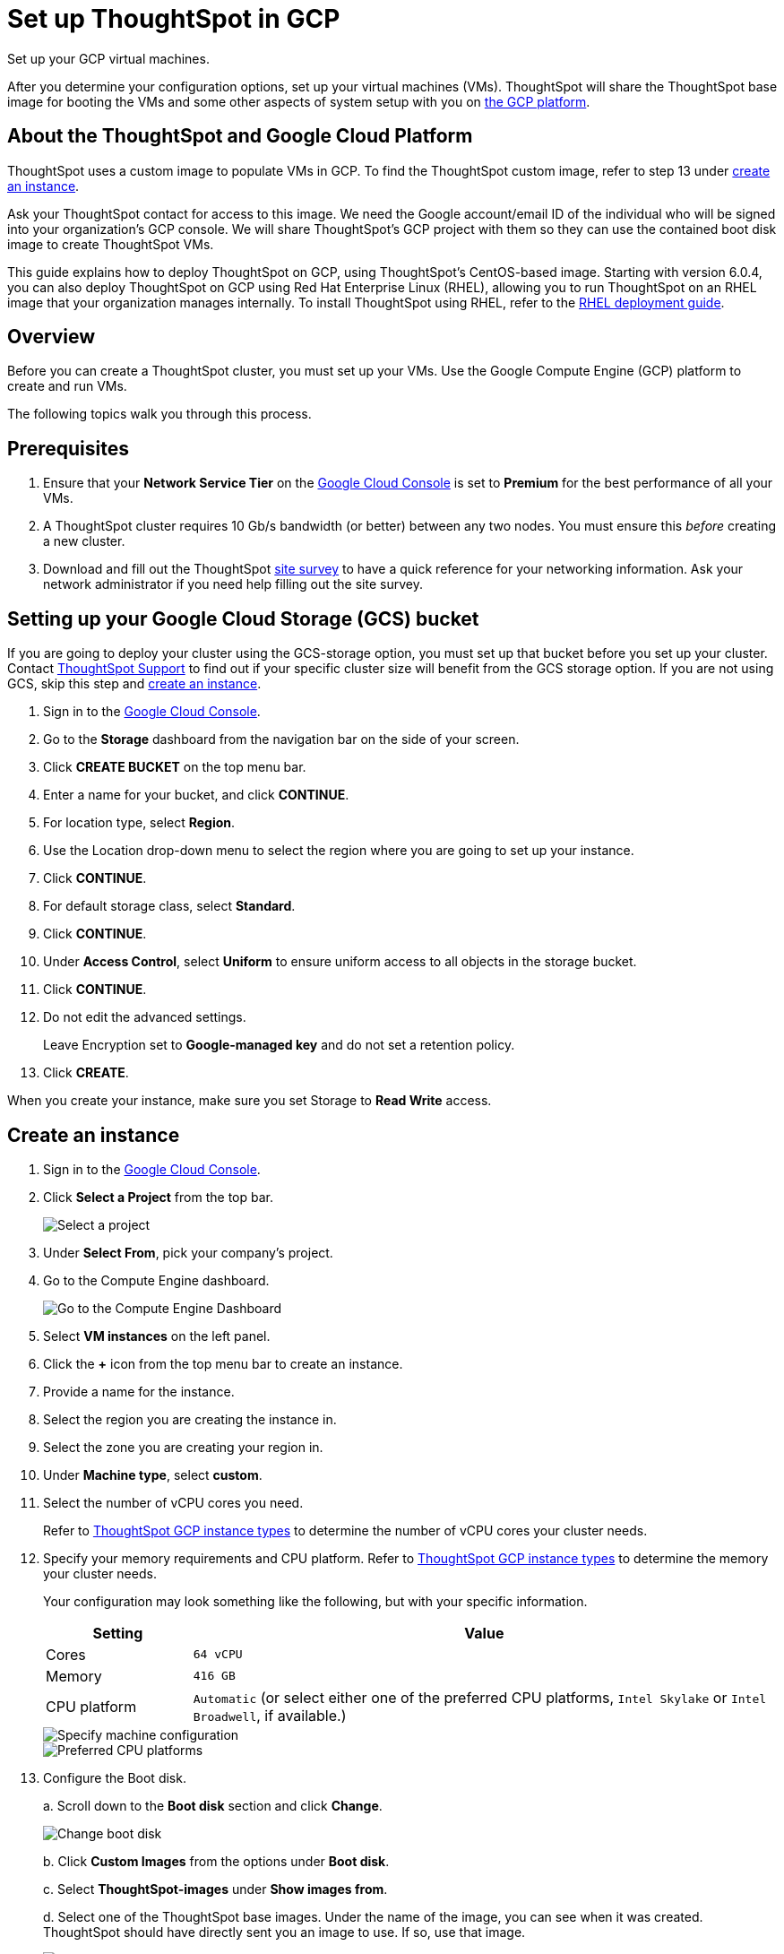 = Set up ThoughtSpot in GCP
:last_updated: 5/7/2020
:linkattrs:

Set up your GCP virtual machines.

After you determine your configuration options, set up your virtual machines (VMs).
ThoughtSpot will share the ThoughtSpot base image for booting the VMs and some other aspects of system setup with you on https://console.cloud.google.com[the GCP platform,window=_blank].

== About the ThoughtSpot and Google Cloud Platform

ThoughtSpot uses a custom image to populate VMs in GCP.
To find the ThoughtSpot custom image, refer to step 13 under <<create-an-instance,create an instance>>.

Ask your ThoughtSpot contact for access to this image.
We need the Google account/email ID of the individual who will be signed into your organization's GCP console.
We will share ThoughtSpot's GCP project with them so they can use the contained boot disk image to create ThoughtSpot VMs.

This guide explains how to deploy ThoughtSpot on GCP, using ThoughtSpot's CentOS-based image.
Starting with version 6.0.4, you can also deploy ThoughtSpot on GCP using Red Hat Enterprise Linux (RHEL), allowing you to run ThoughtSpot on an RHEL image that your organization manages internally.
To install ThoughtSpot using RHEL, refer to the xref:rhel.adoc[RHEL deployment guide].

== Overview

Before you can create a ThoughtSpot cluster, you must set up your VMs.
Use the Google Compute Engine (GCP) platform to create and run VMs.

The following topics walk you through this process.

== Prerequisites

. Ensure that your *Network Service Tier* on the https://console.cloud.google.com/[Google Cloud Console] is set to *Premium* for the best performance of all your VMs.
. A ThoughtSpot cluster requires 10 Gb/s bandwidth (or better) between any two nodes.
You must ensure this _before_ creating a new cluster.
. Download and fill out the ThoughtSpot xref:site-survey.pdf[site survey] to have a quick reference for your networking information.
Ask your network administrator if you need help filling out the site survey.

== Setting up your Google Cloud Storage (GCS) bucket

If you are going to deploy your cluster using the GCS-storage option, you must set up that bucket before you set up your cluster.
Contact xref:contact.adoc#[ThoughtSpot Support] to find out if your specific cluster size will benefit from the GCS storage option.
If you are not using GCS, skip this step and <<create-an-instance,create an instance>>.

. Sign in to the https://console.cloud.google.com/[Google Cloud Console,window=_blank].
. Go to the *Storage* dashboard from the navigation bar on the side of your screen.
. Click *CREATE BUCKET* on the top menu bar.
. Enter a name for your bucket, and click *CONTINUE*.
. For location type, select *Region*.
. Use the Location drop-down menu to select the region where you are going to set up your instance.
. Click *CONTINUE*.
. For default storage class, select *Standard*.
. Click *CONTINUE*.
. Under *Access Control*, select *Uniform* to ensure uniform access to all objects in the storage bucket.
. Click *CONTINUE*.
. Do not edit the advanced settings.
+
Leave Encryption set to *Google-managed key* and do not set a retention policy.
. Click *CREATE*.

When you create your instance, make sure you set Storage to *Read Write* access.

[#create-an-instance]
== Create an instance

. Sign in to the https://console.cloud.google.com/[Google Cloud Console,window=_blank].
. Click *Select a Project* from the top bar.
+
image::gcp-selectproj.png[Select a project]

. Under *Select From*, pick your company's project.
. Go to the Compute Engine dashboard.
+
image::gcp-computeenginedash.png[Go to the Compute Engine Dashboard]

. Select *VM instances* on the left panel.
. Click the *+* icon from the top menu bar to create an instance.
. Provide a name for the instance.
. Select the region you are creating the instance in.
. Select the zone you are creating your region in.
. Under *Machine type*, select *custom*.
. Select the number of vCPU cores you need.
+
Refer to xref:configuration-options-gcp.adoc#thoughtspot-gcp-instance-types[ThoughtSpot GCP instance types] to determine the number of vCPU cores your cluster needs.
. Specify your memory requirements and CPU platform.
Refer to xref:configuration-options-gcp.adoc#thoughtspot-gcp-instance-types[ThoughtSpot GCP instance types] to determine the memory your cluster needs.
+
Your configuration may look something like the following, but with your specific information.
+
[cols="20%,80%"]
|===
| Setting | Value

| Cores
| `64 vCPU`

| Memory
| `416 GB`

| CPU platform
| `Automatic` (or select either one of the preferred CPU platforms, `Intel Skylake` or `Intel Broadwell`, if available.)
|===
+
image::gcp-machineconfig.png[Specify machine configuration]
+
image::gcp-3-preferred-CPUs.png[Preferred CPU platforms]

. Configure the Boot disk.
+
a.
Scroll down to the *Boot disk* section and click *Change*.
+
image::gcp-4-change-boot-disk.png[Change boot disk]
+
b.
Click *Custom Images* from the options under *Boot disk*.
+
c.
Select *ThoughtSpot-images* under *Show images from*.
+
d.
Select one of the ThoughtSpot base images.
Under the name of the image, you can see when it was created.
ThoughtSpot should have directly sent you an image to use.
If so, use that image.
+
image::gcp-selecttsimage.png[Select the latest ThoughtSpot image]
+
Refer to the chart below to find the image you should use, depending on your release number.
+
[cols="20%,80%"]
|===
| Release Number | Image Name

| 6.0
| thoughtspot-image-20191029-9ff82de0a41-prod

| 6.0.1
| thoughtspot-image-20191029-9ff82de0a41-prod

| 6.0.2
| thoughtspot-image-20191029-9ff82de0a41-prod

| 6.0.3
| thoughtspot-image-20200307-812f10fafca-prod

| 6.0.4
| thoughtspot-image-20200307-812f10fafca-prod
|===
+
NOTE: ThoughtSpot updates these base images with patches and enhancements.
If more than one image is available, select the latest one by looking at the dates of creation.
Each image will work, but we recommend using the latest image because it typically contains the latest security and maintenance patches.
Contact ThoughtSpot Support if you are unsure which image to use.

+
e.
Configure the boot disk as follows:
+
[cols="20%,80%"]
|===
| Setting | Value

| Image
| `ThoughtSpot`

| Boot disk type
| `SSD`

| Size (GB)
| `250`
|===
+
f.
Click *Select* to save the boot disk configuration.

. Back on the main configuration page, click to expand the advanced configuration options (*Management, security, disks, networking, sole tenancy*).
+
image::gcp-6-save-boot-disk-expand-mgmt.png[Advanced configuration options]

. Attach two 1 TB SSD drives for data storage.
Refer to xref:configuration-options-gcp.adoc#vms-with-persistent-disk-only-storage[SSD-only persistent storage].
If you are using GCS, attach only 1 SSD drive, with 500 GB instead of 1 TB.
Refer to xref:configuration-options-gcp.adoc#vms-with-persistent-disk-and-google-cloud-storage[GCS and SSD persistent storage].
+
a.
Click the *Disks* tab, and click *Add new disk*.
+
image::gcp-7-advanced-disk-config.png[Add new disk]
+
Unselect the *Deletion rule*, to prevent potential loss of data if your instance is deleted accidentally.
+
b.
Configure the following settings for each disk.
Refer to xref:configuration-options-gcp.adoc#vms-with-persistent-disk-and-google-cloud-storage[ThoughtSpot GCP instance types] to determine the size in GB when you have GCS.
Ensure the disks have read/write access.
+
[cols="20%,80%"]
|===
| Setting | Value

| Type
| `SSD persistent disk`

| Source type
| `Blank disk`

| Size (GB)
| `1024`
|===
+
Under *Deletion rule*, select *keep disk*, to prevent potential loss of data if your instance is deleted accidentally.
+
image::gcp-8-advanced-blank-disk-config.png[Configure your disk]

. (For use with GCS only) In the Identity and API access section, make sure Service account is set to *Compute Engine default service account*.
Under Access scopes, select *Set access for each API*.
. (For use with GCS only) After you click *Set access for each API*, scroll down to the *Storage* dropdown menu in the Identity and API access section.
Set it to one of the following options:

 ** To use Google Cloud Storage (GCS) as persistent storage for your instance, select *Read Write*.
 ** To only use GCS to load data into ThoughtSpot, select *Read Only*.
. Under *Networking*, customize the network settings as needed.
Use your default VPC settings, if you know them.
Ask your network administrator if you do not know your default VPC settings.
+
Update the network interface with your specific information or create a new one.
+
image::gcp-setnetworkinterface.png[Set your network interface]
+
[cols="5%,95%"]
|===
| *1*
| Add an existing VPC network, or create a new one by clicking *VPC network* from the main menu.
Ensure that this network has a *firewall rule* attached, with the minimum ports required for ThoughtSpot operation open.
Refer to the <<port-requirements,minimum port requirements>>.
See Google's https://cloud.google.com/vpc/docs/using-firewalls[using firewalls,window=_blank] and https://cloud.google.com/vpc/docs/using-vpc[using VPCs,window=_blank] documentation for assistance creating a firewall rule and a VPC network.

| *2*
| Set the external IP as either ephemeral or static, depending on your preference.

| *3*
| Ensure that *network service tier* is set to *premium*.
|===

. Repeat these steps to create the necessary number of VMs for your cluster.

[#port-requirements]
=== Minimum required ports

Open the following ports between the User/ETL server and ThoughtSpot nodes.
This ensures that the ThoughtSpot processes do not get blocked.
Refer to xref:firewall-ports.adoc#required-ports-for-cluster-communication[Network ports] for more information on what ports to open for intracluster operation, so that your clusters can communicate.

The minimum ports needed are:

|===
| Port | Protocol | Service

| 22
| SSH
| Secure Shell access

| 443
| HTTPS
| Secure Web access

| 12345
| TCP
| ODBC and JDBC drivers access
|===

== Prepare the VMs

Before you can install your ThoughtSpot cluster, an administrator must log in to each VM through SSH as user "admin", and complete the following preparation steps:

. Open a terminal application on your machine and ssh into one of your VMs.
+
----
 ssh admin@<VM-IP>
----

. Run `sudo /usr/local/scaligent/bin/prepare_disks.sh`.
+
----
 $ sudo /usr/local/scaligent/bin/prepare_disks.sh
----

. Configure the VM based on the site-survey.
. Repeat this process for each of your VMs.

== Install cluster

To install your ThoughtSpot cluster, complete the installation process outlined in xref:installing-gcp.adoc[Installing ThoughtSpot in GCP].

== Additional resources

As you develop your expertise in GCP VM creation, we recommend the following ThoughtSpot U course:

* https://training.thoughtspot.com/node-network-configuration/430736[Node Configuration: GCP,window=_blank]

See other training resources at https://training.thoughtspot.com/[ThoughtSpot U,window=_blank]

== Related information

https://cloud.google.com/compute/docs/disks/gcs-buckets[Connecting to Google Cloud Storage buckets,window=_blank] +
xref:use-data-importer.adoc#loading-data-from-a-gcp-gcs-bucket[Loading data from a GCP GCS bucket]
